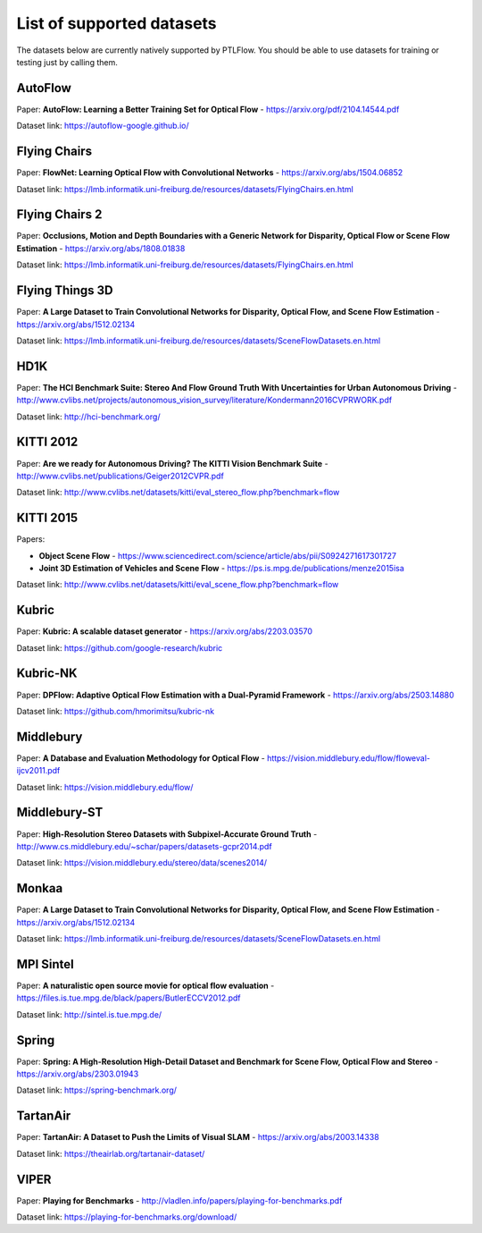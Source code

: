 ==========================
List of supported datasets
==========================

The datasets below are currently natively supported by PTLFlow. You should be able to
use datasets for training or testing just by calling them.

AutoFlow
--------

Paper: **AutoFlow: Learning a Better Training Set for Optical Flow** - `https://arxiv.org/pdf/2104.14544.pdf <https://arxiv.org/pdf/2104.14544.pdf>`_

Dataset link: `https://autoflow-google.github.io/ <https://autoflow-google.github.io/>`_

Flying Chairs
-------------

Paper: **FlowNet: Learning Optical Flow with Convolutional Networks** - `https://arxiv.org/abs/1504.06852 <https://arxiv.org/abs/1504.06852>`_

Dataset link: `https://lmb.informatik.uni-freiburg.de/resources/datasets/FlyingChairs.en.html <https://lmb.informatik.uni-freiburg.de/resources/datasets/FlyingChairs.en.html>`_

Flying Chairs 2
---------------

Paper: **Occlusions, Motion and Depth Boundaries with a Generic Network for Disparity, Optical Flow or Scene Flow Estimation** - `https://arxiv.org/abs/1808.01838 <https://arxiv.org/abs/1808.01838>`_

Dataset link: `https://lmb.informatik.uni-freiburg.de/resources/datasets/FlyingChairs.en.html <https://lmb.informatik.uni-freiburg.de/resources/datasets/FlyingChairs.en.html>`_

Flying Things 3D
----------------

Paper: **A Large Dataset to Train Convolutional Networks for Disparity, Optical Flow, and Scene Flow Estimation** - `https://arxiv.org/abs/1512.02134 <https://arxiv.org/abs/1512.02134>`_

Dataset link: `https://lmb.informatik.uni-freiburg.de/resources/datasets/SceneFlowDatasets.en.html <https://lmb.informatik.uni-freiburg.de/resources/datasets/SceneFlowDatasets.en.html>`_

HD1K
----

Paper: **The HCI Benchmark Suite: Stereo And Flow Ground Truth With Uncertainties for Urban Autonomous Driving** - `http://www.cvlibs.net/projects/autonomous_vision_survey/literature/Kondermann2016CVPRWORK.pdf <http://www.cvlibs.net/projects/autonomous_vision_survey/literature/Kondermann2016CVPRWORK.pdf>`_

Dataset link: `http://hci-benchmark.org/ <http://hci-benchmark.org/>`_

KITTI 2012
----------

Paper: **Are we ready for Autonomous Driving? The KITTI Vision Benchmark Suite** - `http://www.cvlibs.net/publications/Geiger2012CVPR.pdf <http://www.cvlibs.net/publications/Geiger2012CVPR.pdf>`_

Dataset link: `http://www.cvlibs.net/datasets/kitti/eval_stereo_flow.php?benchmark=flow <http://www.cvlibs.net/datasets/kitti/eval_stereo_flow.php?benchmark=flow>`_

KITTI 2015
----------

Papers:

- **Object Scene Flow** - `https://www.sciencedirect.com/science/article/abs/pii/S0924271617301727 <https://www.sciencedirect.com/science/article/abs/pii/S0924271617301727>`_

- **Joint 3D Estimation of Vehicles and Scene Flow** - `https://ps.is.mpg.de/publications/menze2015isa <https://ps.is.mpg.de/publications/menze2015isa>`_

Dataset link: `http://www.cvlibs.net/datasets/kitti/eval_scene_flow.php?benchmark=flow <http://www.cvlibs.net/datasets/kitti/eval_scene_flow.php?benchmark=flow>`_

Kubric
------

Paper: **Kubric: A scalable dataset generator** - `https://arxiv.org/abs/2203.03570 <https://arxiv.org/abs/2203.03570>`_

Dataset link: `https://github.com/google-research/kubric <https://github.com/google-research/kubric>`_

Kubric-NK
---------

Paper: **DPFlow: Adaptive Optical Flow Estimation with a Dual-Pyramid Framework** - `https://arxiv.org/abs/2503.14880 <https://arxiv.org/abs/2503.14880>`_

Dataset link: `https://github.com/hmorimitsu/kubric-nk <https://github.com/hmorimitsu/kubric-nk>`_

Middlebury
----------

Paper: **A Database and Evaluation Methodology for Optical Flow** - `https://vision.middlebury.edu/flow/floweval-ijcv2011.pdf <https://vision.middlebury.edu/flow/floweval-ijcv2011.pdf>`_

Dataset link: `https://vision.middlebury.edu/flow/ <https://vision.middlebury.edu/flow/>`_

Middlebury-ST
-------------

Paper: **High-Resolution Stereo Datasets with Subpixel-Accurate Ground Truth** - `http://www.cs.middlebury.edu/~schar/papers/datasets-gcpr2014.pdf <http://www.cs.middlebury.edu/~schar/papers/datasets-gcpr2014.pdf>`_

Dataset link: `https://vision.middlebury.edu/stereo/data/scenes2014/ <https://vision.middlebury.edu/stereo/data/scenes2014/>`_

Monkaa
------

Paper: **A Large Dataset to Train Convolutional Networks for Disparity, Optical Flow, and Scene Flow Estimation** - `https://arxiv.org/abs/1512.02134 <https://arxiv.org/abs/1512.02134>`_

Dataset link: `https://lmb.informatik.uni-freiburg.de/resources/datasets/SceneFlowDatasets.en.html <https://lmb.informatik.uni-freiburg.de/resources/datasets/SceneFlowDatasets.en.html>`_

MPI Sintel
----------

Paper: **A naturalistic open source movie for optical flow evaluation** - `https://files.is.tue.mpg.de/black/papers/ButlerECCV2012.pdf <https://files.is.tue.mpg.de/black/papers/ButlerECCV2012.pdf>`_

Dataset link: `http://sintel.is.tue.mpg.de/ <http://sintel.is.tue.mpg.de/>`_

Spring
------

Paper: **Spring: A High-Resolution High-Detail Dataset and Benchmark for Scene Flow, Optical Flow and Stereo** - `https://arxiv.org/abs/2303.01943 <https://arxiv.org/abs/2303.01943>`_

Dataset link: `https://spring-benchmark.org/ <https://spring-benchmark.org/>`_

TartanAir
---------

Paper: **TartanAir: A Dataset to Push the Limits of Visual SLAM** - `https://arxiv.org/abs/2003.14338 <https://arxiv.org/abs/2003.14338>`_

Dataset link: `https://theairlab.org/tartanair-dataset/ <https://theairlab.org/tartanair-dataset/>`_

VIPER
-----

Paper: **Playing for Benchmarks** - `http://vladlen.info/papers/playing-for-benchmarks.pdf <http://vladlen.info/papers/playing-for-benchmarks.pdf>`_

Dataset link: `https://playing-for-benchmarks.org/download/ <https://playing-for-benchmarks.org/download/>`_